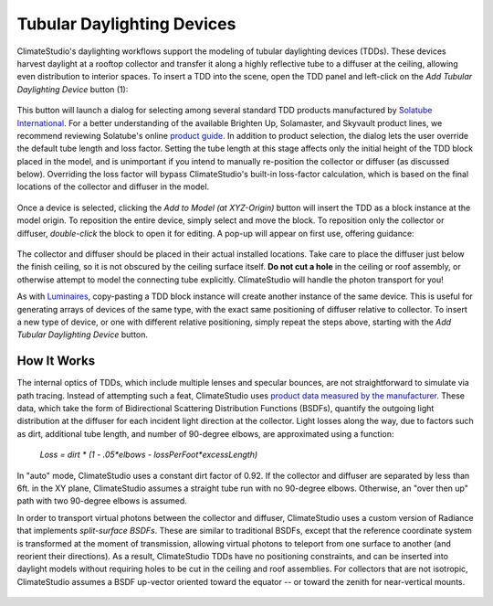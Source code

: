 
Tubular Daylighting Devices
================================================
ClimateStudio's daylighting workflows support the modeling of tubular daylighting devices (TDDs). These devices harvest daylight at a rooftop collector and transfer it along a highly reflective tube to a diffuser at the ceiling, allowing even distribution to interior spaces. To insert a TDD into the scene, open the TDD panel and left-click on the *Add Tubular Daylighting Device* button (1):

.. figure:: images/subPanel_TDDs.png
   :width: 900px
   :align: center

This button will launch a dialog for selecting among several standard TDD products manufactured by `Solatube International`_. For a better understanding of the available Brighten Up, Solamaster, and Skyvault product lines, we recommend reviewing Solatube's online `product guide`_. In addition to product selection, the dialog lets the user override the default tube length and loss factor. Setting the tube length at this stage affects only the initial height of the TDD block placed in the model, and is unimportant if you intend to manually re-position the collector or diffuser (as discussed below). Overriding the loss factor will bypass ClimateStudio's built-in loss-factor calculation, which is based on the final locations of the collector and diffuser in the model. 

.. _Solatube International: https://www.solatube.com/
.. _product guide: https://www.solatube.com/commercial/products

.. figure:: images/addTDDs2.png
   :width: 900px
   :align: center
   
Once a device is selected, clicking the *Add to Model (at XYZ-Origin)* button will insert the TDD as a block instance at the model origin. To reposition the entire device, simply select and move the block. To reposition only the collector or diffuser, *double-click* the block to open it for editing. A pop-up will appear on first use, offering guidance:

.. figure:: images/addTDDs3.png
   :width: 900px
   :align: center
   
The collector and diffuser should be placed in their actual installed locations. Take care to place the diffuser just below the finish ceiling, so it is not obscured by the ceiling surface itself. **Do not cut a hole** in the ceiling or roof assembly, or otherwise attempt to model the connecting tube explicitly. ClimateStudio will handle the photon transport for you!

As with `Luminaires`_, copy-pasting a TDD block instance will create another instance of the same device. This is useful for generating arrays of devices of the same type, with the exact same positioning of diffuser relative to collector. To insert a new type of device, or one with different relative positioning, simply repeat the steps above, starting with the *Add Tubular Daylighting Device* button.

.. _Luminaires: addLuminaires.html

How It Works
------------------
The internal optics of TDDs, which include multiple lenses and specular bounces, are not straightforward to simulate via path tracing. Instead of attempting such a feat, ClimateStudio uses `product data measured by the manufacturer`_. These data, which take the form of Bidirectional Scattering Distribution Functions (BSDFs), quantify the outgoing light distribution at the diffuser for each incident light direction at the collector. Light losses along the way, due to factors such as dirt, additional tube length, and number of 90-degree elbows, are approximated using a function:

.. _product data measured by the manufacturer: https://www.solatube.com/technical-resources/bidirectional-spectral-distribution-function-data-files/

    *Loss = dirt \* (1 - .05\*elbows - lossPerFoot\*excessLength)*

In "auto" mode, ClimateStudio uses a constant dirt factor of 0.92. If the collector and diffuser are separated by less than 6ft. in the XY plane, ClimateStudio assumes a straight tube run with no 90-degree elbows. Otherwise, an "over then up" path with two 90-degree elbows is assumed.

In order to transport virtual photons between the collector and diffuser, ClimateStudio uses a custom version of Radiance that implements *split-surface BSDFs*. These are similar to traditional BSDFs, except that the reference coordinate system is transformed at the moment of transmission, allowing virtual photons to teleport from one surface to another (and reorient their directions). As a result, ClimateStudio TDDs have no positioning constraints, and can be inserted into daylight models without requiring holes to be cut in the ceiling and roof assemblies. For collectors that are not isotropic, ClimateStudio assumes a BSDF up-vector oriented toward the equator -- or toward the zenith for near-vertical mounts.

.. figure:: images/addTDDs4.png
   :width: 900px
   :align: center